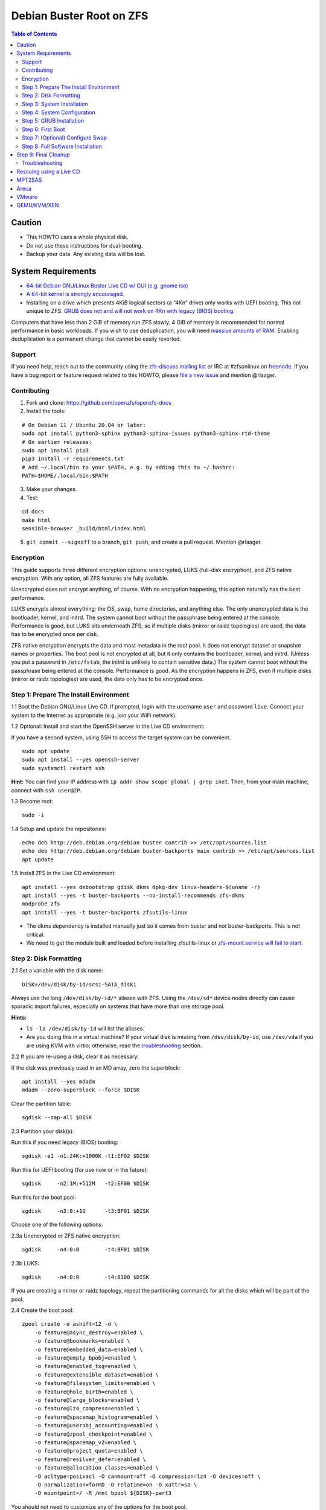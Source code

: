 Debian Buster Root on ZFS
=========================

.. contents:: Table of Contents
   :local:

Caution
~~~~~~~

-  This HOWTO uses a whole physical disk.
-  Do not use these instructions for dual-booting.
-  Backup your data. Any existing data will be lost.

System Requirements
~~~~~~~~~~~~~~~~~~~

-  `64-bit Debian GNU/Linux Buster Live CD w/ GUI (e.g. gnome
   iso) <https://cdimage.debian.org/mirror/cdimage/release/current-live/amd64/iso-hybrid/>`__
-  `A 64-bit kernel is strongly
   encouraged. <https://github.com/zfsonlinux/zfs/wiki/FAQ#32-bit-vs-64-bit-systems>`__
-  Installing on a drive which presents 4KiB logical sectors (a “4Kn”
   drive) only works with UEFI booting. This not unique to ZFS. `GRUB
   does not and will not work on 4Kn with legacy (BIOS)
   booting. <http://savannah.gnu.org/bugs/?46700>`__

Computers that have less than 2 GiB of memory run ZFS slowly. 4 GiB of
memory is recommended for normal performance in basic workloads. If you
wish to use deduplication, you will need `massive amounts of
RAM <http://wiki.freebsd.org/ZFSTuningGuide#Deduplication>`__. Enabling
deduplication is a permanent change that cannot be easily reverted.

Support
-------

If you need help, reach out to the community using the `zfs-discuss
mailing list <https://github.com/zfsonlinux/zfs/wiki/Mailing-Lists>`__
or IRC at #zfsonlinux on `freenode <https://freenode.net/>`__. If you
have a bug report or feature request related to this HOWTO, please `file
a new issue <https://github.com/zfsonlinux/zfs/issues/new>`__ and
mention @rlaager.

Contributing
------------

1) Fork and clone: https://github.com/openzfs/openzfs-docs

2) Install the tools:

::

   # On Debian 11 / Ubuntu 20.04 or later:
   sudo apt install python3-sphinx python3-sphinx-issues python3-sphinx-rtd-theme
   # On earlier releases:
   sudo apt install pip3
   pip3 install -r requirements.txt
   # Add ~/.local/bin to your $PATH, e.g. by adding this to ~/.bashrc:
   PATH=$HOME/.local/bin:$PATH

3) Make your changes.

4) Test:

::

   cd docs
   make html
   sensible-browser _build/html/index.html

5) ``git commit --signoff`` to a branch, ``git push``, and create a pull request.
   Mention @rlaager.

Encryption
----------

This guide supports three different encryption options: unencrypted,
LUKS (full-disk encryption), and ZFS native encryption. With any option,
all ZFS features are fully available.

Unencrypted does not encrypt anything, of course. With no encryption
happening, this option naturally has the best performance.

LUKS encrypts almost everything: the OS, swap, home directories, and
anything else. The only unencrypted data is the bootloader, kernel, and
initrd. The system cannot boot without the passphrase being entered at
the console. Performance is good, but LUKS sits underneath ZFS, so if
multiple disks (mirror or raidz topologies) are used, the data has to be
encrypted once per disk.

ZFS native encryption encrypts the data and most metadata in the root
pool. It does not encrypt dataset or snapshot names or properties. The
boot pool is not encrypted at all, but it only contains the bootloader,
kernel, and initrd. (Unless you put a password in ``/etc/fstab``, the
initrd is unlikely to contain sensitive data.) The system cannot boot
without the passphrase being entered at the console. Performance is
good. As the encryption happens in ZFS, even if multiple disks (mirror
or raidz topologies) are used, the data only has to be encrypted once.

Step 1: Prepare The Install Environment
---------------------------------------

1.1 Boot the Debian GNU/Linux Live CD. If prompted, login with the
username ``user`` and password ``live``. Connect your system to the
Internet as appropriate (e.g. join your WiFi network).

1.2 Optional: Install and start the OpenSSH server in the Live CD
environment:

If you have a second system, using SSH to access the target system can
be convenient.

::

   sudo apt update
   sudo apt install --yes openssh-server
   sudo systemctl restart ssh

**Hint:** You can find your IP address with
``ip addr show scope global | grep inet``. Then, from your main machine,
connect with ``ssh user@IP``.

1.3 Become root:

::

   sudo -i

1.4 Setup and update the repositories:

::

   echo deb http://deb.debian.org/debian buster contrib >> /etc/apt/sources.list
   echo deb http://deb.debian.org/debian buster-backports main contrib >> /etc/apt/sources.list
   apt update

1.5 Install ZFS in the Live CD environment:

::

   apt install --yes debootstrap gdisk dkms dpkg-dev linux-headers-$(uname -r)
   apt install --yes -t buster-backports --no-install-recommends zfs-dkms
   modprobe zfs
   apt install --yes -t buster-backports zfsutils-linux

-  The dkms dependency is installed manually just so it comes from
   buster and not buster-backports. This is not critical.
-  We need to get the module built and loaded before installing
   zfsutils-linux or `zfs-mount.service will fail to
   start <https://github.com/zfsonlinux/zfs/issues/9599>`__.

Step 2: Disk Formatting
-----------------------

2.1 Set a variable with the disk name:

::

   DISK=/dev/disk/by-id/scsi-SATA_disk1

Always use the long ``/dev/disk/by-id/*`` aliases with ZFS. Using the
``/dev/sd*`` device nodes directly can cause sporadic import failures,
especially on systems that have more than one storage pool.

**Hints:**

-  ``ls -la /dev/disk/by-id`` will list the aliases.
-  Are you doing this in a virtual machine? If your virtual disk is
   missing from ``/dev/disk/by-id``, use ``/dev/vda`` if you are using
   KVM with virtio; otherwise, read the
   `troubleshooting <#troubleshooting>`__ section.

2.2 If you are re-using a disk, clear it as necessary:

If the disk was previously used in an MD array, zero the superblock:

::

   apt install --yes mdadm
   mdadm --zero-superblock --force $DISK

Clear the partition table:

::

   sgdisk --zap-all $DISK

2.3 Partition your disk(s):

Run this if you need legacy (BIOS) booting:

::

   sgdisk -a1 -n1:24K:+1000K -t1:EF02 $DISK

Run this for UEFI booting (for use now or in the future):

::

   sgdisk     -n2:1M:+512M   -t2:EF00 $DISK

Run this for the boot pool:

::

   sgdisk     -n3:0:+1G      -t3:BF01 $DISK

Choose one of the following options:

2.3a Unencrypted or ZFS native encryption:

::

   sgdisk     -n4:0:0        -t4:BF01 $DISK

2.3b LUKS:

::

   sgdisk     -n4:0:0        -t4:8300 $DISK

If you are creating a mirror or raidz topology, repeat the partitioning
commands for all the disks which will be part of the pool.

2.4 Create the boot pool:

::

   zpool create -o ashift=12 -d \
       -o feature@async_destroy=enabled \
       -o feature@bookmarks=enabled \
       -o feature@embedded_data=enabled \
       -o feature@empty_bpobj=enabled \
       -o feature@enabled_txg=enabled \
       -o feature@extensible_dataset=enabled \
       -o feature@filesystem_limits=enabled \
       -o feature@hole_birth=enabled \
       -o feature@large_blocks=enabled \
       -o feature@lz4_compress=enabled \
       -o feature@spacemap_histogram=enabled \
       -o feature@userobj_accounting=enabled \
       -o feature@zpool_checkpoint=enabled \
       -o feature@spacemap_v2=enabled \
       -o feature@project_quota=enabled \
       -o feature@resilver_defer=enabled \
       -o feature@allocation_classes=enabled \
       -O acltype=posixacl -O canmount=off -O compression=lz4 -O devices=off \
       -O normalization=formD -O relatime=on -O xattr=sa \
       -O mountpoint=/ -R /mnt bpool ${DISK}-part3

You should not need to customize any of the options for the boot pool.

GRUB does not support all of the zpool features. See
``spa_feature_names`` in
`grub-core/fs/zfs/zfs.c <http://git.savannah.gnu.org/cgit/grub.git/tree/grub-core/fs/zfs/zfs.c#n276>`__.
This step creates a separate boot pool for ``/boot`` with the features
limited to only those that GRUB supports, allowing the root pool to use
any/all features. Note that GRUB opens the pool read-only, so all
read-only compatible features are "supported" by GRUB.

**Hints:**

-  If you are creating a mirror or raidz topology, create the pool using
   ``zpool create ... bpool mirror /dev/disk/by-id/scsi-SATA_disk1-part3 /dev/disk/by-id/scsi-SATA_disk2-part3``
   (or replace ``mirror`` with ``raidz``, ``raidz2``, or ``raidz3`` and
   list the partitions from additional disks).
-  The pool name is arbitrary. If changed, the new name must be used
   consistently. The ``bpool`` convention originated in this HOWTO.

2.5 Create the root pool:

Choose one of the following options:

2.5a Unencrypted:

::

   zpool create -o ashift=12 \
       -O acltype=posixacl -O canmount=off -O compression=lz4 \
       -O dnodesize=auto -O normalization=formD -O relatime=on -O xattr=sa \
       -O mountpoint=/ -R /mnt rpool ${DISK}-part4

2.5b LUKS:

::

   apt install --yes cryptsetup
   cryptsetup luksFormat -c aes-xts-plain64 -s 512 -h sha256 ${DISK}-part4
   cryptsetup luksOpen ${DISK}-part4 luks1
   zpool create -o ashift=12 \
       -O acltype=posixacl -O canmount=off -O compression=lz4 \
       -O dnodesize=auto -O normalization=formD -O relatime=on -O xattr=sa \
       -O mountpoint=/ -R /mnt rpool /dev/mapper/luks1

2.5c ZFS native encryption:

::

   zpool create -o ashift=12 \
       -O acltype=posixacl -O canmount=off -O compression=lz4 \
       -O dnodesize=auto -O normalization=formD -O relatime=on -O xattr=sa \
       -O encryption=aes-256-gcm -O keylocation=prompt -O keyformat=passphrase \
       -O mountpoint=/ -R /mnt rpool ${DISK}-part4

-  The use of ``ashift=12`` is recommended here because many drives
   today have 4KiB (or larger) physical sectors, even though they
   present 512B logical sectors. Also, a future replacement drive may
   have 4KiB physical sectors (in which case ``ashift=12`` is desirable)
   or 4KiB logical sectors (in which case ``ashift=12`` is required).
-  Setting ``-O acltype=posixacl`` enables POSIX ACLs globally. If you
   do not want this, remove that option, but later add
   ``-o acltype=posixacl`` (note: lowercase "o") to the ``zfs create``
   for ``/var/log``, as `journald requires
   ACLs <https://askubuntu.com/questions/970886/journalctl-says-failed-to-search-journal-acl-operation-not-supported>`__
-  Setting ``normalization=formD`` eliminates some corner cases relating
   to UTF-8 filename normalization. It also implies ``utf8only=on``,
   which means that only UTF-8 filenames are allowed. If you care to
   support non-UTF-8 filenames, do not use this option. For a discussion
   of why requiring UTF-8 filenames may be a bad idea, see `The problems
   with enforced UTF-8 only
   filenames <http://utcc.utoronto.ca/~cks/space/blog/linux/ForcedUTF8Filenames>`__.
-  Setting ``relatime=on`` is a middle ground between classic POSIX
   ``atime`` behavior (with its significant performance impact) and
   ``atime=off`` (which provides the best performance by completely
   disabling atime updates). Since Linux 2.6.30, ``relatime`` has been
   the default for other filesystems. See `RedHat's
   documentation <https://access.redhat.com/documentation/en-us/red_hat_enterprise_linux/6/html/power_management_guide/relatime>`__
   for further information.
-  Setting ``xattr=sa`` `vastly improves the performance of extended
   attributes <https://github.com/zfsonlinux/zfs/commit/82a37189aac955c81a59a5ecc3400475adb56355>`__.
   Inside ZFS, extended attributes are used to implement POSIX ACLs.
   Extended attributes can also be used by user-space applications.
   `They are used by some desktop GUI
   applications. <https://en.wikipedia.org/wiki/Extended_file_attributes#Linux>`__
   `They can be used by Samba to store Windows ACLs and DOS attributes;
   they are required for a Samba Active Directory domain
   controller. <https://wiki.samba.org/index.php/Setting_up_a_Share_Using_Windows_ACLs>`__
   Note that ```xattr=sa`` is
   Linux-specific. <http://open-zfs.org/wiki/Platform_code_differences>`__
   If you move your ``xattr=sa`` pool to another OpenZFS implementation
   besides ZFS-on-Linux, extended attributes will not be readable
   (though your data will be). If portability of extended attributes is
   important to you, omit the ``-O xattr=sa`` above. Even if you do not
   want ``xattr=sa`` for the whole pool, it is probably fine to use it
   for ``/var/log``.
-  Make sure to include the ``-part4`` portion of the drive path. If you
   forget that, you are specifying the whole disk, which ZFS will then
   re-partition, and you will lose the bootloader partition(s).
-  For LUKS, the key size chosen is 512 bits. However, XTS mode requires
   two keys, so the LUKS key is split in half. Thus, ``-s 512`` means
   AES-256.
-  ZFS native encryption uses ``aes-256-ccm`` by default. `AES-GCM seems
   to be generally preferred over
   AES-CCM <https://crypto.stackexchange.com/questions/6842/how-to-choose-between-aes-ccm-and-aes-gcm-for-storage-volume-encryption>`__,
   `is faster
   now <https://github.com/zfsonlinux/zfs/pull/9749#issuecomment-569132997>`__,
   and `will be even faster in the
   future <https://github.com/zfsonlinux/zfs/pull/9749>`__.
-  Your passphrase will likely be the weakest link. Choose wisely. See
   `section 5 of the cryptsetup
   FAQ <https://gitlab.com/cryptsetup/cryptsetup/wikis/FrequentlyAskedQuestions#5-security-aspects>`__
   for guidance.

**Hints:**

-  If you are creating a mirror or raidz topology, create the pool using
   ``zpool create ... rpool mirror /dev/disk/by-id/scsi-SATA_disk1-part4 /dev/disk/by-id/scsi-SATA_disk2-part4``
   (or replace ``mirror`` with ``raidz``, ``raidz2``, or ``raidz3`` and
   list the partitions from additional disks). For LUKS, use
   ``/dev/mapper/luks1``, ``/dev/mapper/luks2``, etc., which you will
   have to create using ``cryptsetup``.
-  The pool name is arbitrary. If changed, the new name must be used
   consistently. On systems that can automatically install to ZFS, the
   root pool is named ``rpool`` by default.

Step 3: System Installation
---------------------------

3.1 Create filesystem datasets to act as containers:

::

   zfs create -o canmount=off -o mountpoint=none rpool/ROOT
   zfs create -o canmount=off -o mountpoint=none bpool/BOOT

On Solaris systems, the root filesystem is cloned and the suffix is
incremented for major system changes through ``pkg image-update`` or
``beadm``. Similar functionality for APT is possible but currently
unimplemented. Even without such a tool, it can still be used for
manually created clones.

3.2 Create filesystem datasets for the root and boot filesystems:

::

   zfs create -o canmount=noauto -o mountpoint=/ rpool/ROOT/debian
   zfs mount rpool/ROOT/debian

   zfs create -o canmount=noauto -o mountpoint=/boot bpool/BOOT/debian
   zfs mount bpool/BOOT/debian

With ZFS, it is not normally necessary to use a mount command (either
``mount`` or ``zfs mount``). This situation is an exception because of
``canmount=noauto``.

3.3 Create datasets:

::

   zfs create                                 rpool/home
   zfs create -o mountpoint=/root             rpool/home/root
   zfs create -o canmount=off                 rpool/var
   zfs create -o canmount=off                 rpool/var/lib
   zfs create                                 rpool/var/log
   zfs create                                 rpool/var/spool

The datasets below are optional, depending on your preferences and/or
software choices.

If you wish to exclude these from snapshots:

::

   zfs create -o com.sun:auto-snapshot=false  rpool/var/cache
   zfs create -o com.sun:auto-snapshot=false  rpool/var/tmp
   chmod 1777 /mnt/var/tmp

If you use /opt on this system:

::

   zfs create                                 rpool/opt

If you use /srv on this system:

::

   zfs create                                 rpool/srv

If you use /usr/local on this system:

::

   zfs create -o canmount=off                 rpool/usr
   zfs create                                 rpool/usr/local

If this system will have games installed:

::

   zfs create                                 rpool/var/games

If this system will store local email in /var/mail:

::

   zfs create                                 rpool/var/mail

If this system will use Snap packages:

::

   zfs create                                 rpool/var/snap

If you use /var/www on this system:

::

   zfs create                                 rpool/var/www

If this system will use GNOME:

::

   zfs create                                 rpool/var/lib/AccountsService

If this system will use Docker (which manages its own datasets &
snapshots):

::

   zfs create -o com.sun:auto-snapshot=false  rpool/var/lib/docker

If this system will use NFS (locking):

::

   zfs create -o com.sun:auto-snapshot=false  rpool/var/lib/nfs

A tmpfs is recommended later, but if you want a separate dataset for
/tmp:

::

   zfs create -o com.sun:auto-snapshot=false  rpool/tmp
   chmod 1777 /mnt/tmp

The primary goal of this dataset layout is to separate the OS from user
data. This allows the root filesystem to be rolled back without rolling
back user data such as logs (in ``/var/log``). This will be especially
important if/when a ``beadm`` or similar utility is integrated. The
``com.sun.auto-snapshot`` setting is used by some ZFS snapshot utilities
to exclude transient data.

If you do nothing extra, ``/tmp`` will be stored as part of the root
filesystem. Alternatively, you can create a separate dataset for
``/tmp``, as shown above. This keeps the ``/tmp`` data out of snapshots
of your root filesystem. It also allows you to set a quota on
``rpool/tmp``, if you want to limit the maximum space used. Otherwise,
you can use a tmpfs (RAM filesystem) later.

3.4 Install the minimal system:

::

   debootstrap buster /mnt
   zfs set devices=off rpool

The ``debootstrap`` command leaves the new system in an unconfigured
state. An alternative to using ``debootstrap`` is to copy the entirety
of a working system into the new ZFS root.

Step 4: System Configuration
----------------------------

4.1 Configure the hostname (change ``HOSTNAME`` to the desired
hostname).

::

   echo HOSTNAME > /mnt/etc/hostname

   vi /mnt/etc/hosts
   Add a line:
   127.0.1.1       HOSTNAME
   or if the system has a real name in DNS:
   127.0.1.1       FQDN HOSTNAME

**Hint:** Use ``nano`` if you find ``vi`` confusing.

4.2 Configure the network interface:

Find the interface name:

::

   ip addr show

Adjust NAME below to match your interface name:

::

   vi /mnt/etc/network/interfaces.d/NAME
   auto NAME
   iface NAME inet dhcp

Customize this file if the system is not a DHCP client.

4.3 Configure the package sources:

::

   vi /mnt/etc/apt/sources.list
   deb http://deb.debian.org/debian buster main contrib
   deb-src http://deb.debian.org/debian buster main contrib

   vi /mnt/etc/apt/sources.list.d/buster-backports.list
   deb http://deb.debian.org/debian buster-backports main contrib
   deb-src http://deb.debian.org/debian buster-backports main contrib

   vi /mnt/etc/apt/preferences.d/90_zfs
   Package: libnvpair1linux libuutil1linux libzfs2linux libzfslinux-dev libzpool2linux python3-pyzfs pyzfs-doc spl spl-dkms zfs-dkms zfs-dracut zfs-initramfs zfs-test zfsutils-linux zfsutils-linux-dev zfs-zed
   Pin: release n=buster-backports
   Pin-Priority: 990

4.4 Bind the virtual filesystems from the LiveCD environment to the new
system and ``chroot`` into it:

::

   mount --rbind /dev  /mnt/dev
   mount --rbind /proc /mnt/proc
   mount --rbind /sys  /mnt/sys
   chroot /mnt /usr/bin/env DISK=$DISK bash --login

**Note:** This is using ``--rbind``, not ``--bind``.

4.5 Configure a basic system environment:

::

   ln -s /proc/self/mounts /etc/mtab
   apt update

   apt install --yes locales
   dpkg-reconfigure locales

Even if you prefer a non-English system language, always ensure that
``en_US.UTF-8`` is available.

::

   dpkg-reconfigure tzdata

4.6 Install ZFS in the chroot environment for the new system:

::

   apt install --yes dpkg-dev linux-headers-amd64 linux-image-amd64
   apt install --yes zfs-initramfs

4.7 For LUKS installs only, setup crypttab:

::

   apt install --yes cryptsetup

   echo luks1 UUID=$(blkid -s UUID -o value ${DISK}-part4) none \
       luks,discard,initramfs > /etc/crypttab

-  The use of ``initramfs`` is a work-around for `cryptsetup does not
   support
   ZFS <https://bugs.launchpad.net/ubuntu/+source/cryptsetup/+bug/1612906>`__.

**Hint:** If you are creating a mirror or raidz topology, repeat the
``/etc/crypttab`` entries for ``luks2``, etc. adjusting for each disk.

4.8 Install GRUB

Choose one of the following options:

4.8a Install GRUB for legacy (BIOS) booting

::

   apt install --yes grub-pc

Install GRUB to the disk(s), not the partition(s).

4.8b Install GRUB for UEFI booting

::

   apt install dosfstools
   mkdosfs -F 32 -s 1 -n EFI ${DISK}-part2
   mkdir /boot/efi
   echo PARTUUID=$(blkid -s PARTUUID -o value ${DISK}-part2) \
       /boot/efi vfat nofail,x-systemd.device-timeout=1 0 1 >> /etc/fstab
   mount /boot/efi
   apt install --yes grub-efi-amd64 shim-signed

-  The ``-s 1`` for ``mkdosfs`` is only necessary for drives which
   present 4 KiB logical sectors (“4Kn” drives) to meet the minimum
   cluster size (given the partition size of 512 MiB) for FAT32. It also
   works fine on drives which present 512 B sectors.

**Note:** If you are creating a mirror or raidz topology, this step only
installs GRUB on the first disk. The other disk(s) will be handled
later.

4.9 Set a root password

::

   passwd

4.10 Enable importing bpool

This ensures that ``bpool`` is always imported, regardless of whether
``/etc/zfs/zpool.cache`` exists, whether it is in the cachefile or not,
or whether ``zfs-import-scan.service`` is enabled.

::

       vi /etc/systemd/system/zfs-import-bpool.service
       [Unit]
       DefaultDependencies=no
       Before=zfs-import-scan.service
       Before=zfs-import-cache.service

       [Service]
       Type=oneshot
       RemainAfterExit=yes
       ExecStart=/sbin/zpool import -N -o cachefile=none bpool

       [Install]
       WantedBy=zfs-import.target

::

   systemctl enable zfs-import-bpool.service

4.11 Optional (but recommended): Mount a tmpfs to /tmp

If you chose to create a ``/tmp`` dataset above, skip this step, as they
are mutually exclusive choices. Otherwise, you can put ``/tmp`` on a
tmpfs (RAM filesystem) by enabling the ``tmp.mount`` unit.

::

   cp /usr/share/systemd/tmp.mount /etc/systemd/system/
   systemctl enable tmp.mount

4.12 Optional (but kindly requested): Install popcon

The ``popularity-contest`` package reports the list of packages install
on your system. Showing that ZFS is popular may be helpful in terms of
long-term attention from the distro.

::

   apt install --yes popularity-contest

Choose Yes at the prompt.

Step 5: GRUB Installation
-------------------------

5.1 Verify that the ZFS boot filesystem is recognized:

::

   grub-probe /boot

5.2 Refresh the initrd files:

::

   update-initramfs -u -k all

**Note:** When using LUKS, this will print "WARNING could not determine
root device from /etc/fstab". This is because `cryptsetup does not
support
ZFS <https://bugs.launchpad.net/ubuntu/+source/cryptsetup/+bug/1612906>`__.

5.3 Workaround GRUB's missing zpool-features support:

::

   vi /etc/default/grub
   Set: GRUB_CMDLINE_LINUX="root=ZFS=rpool/ROOT/debian"

5.4 Optional (but highly recommended): Make debugging GRUB easier:

::

   vi /etc/default/grub
   Remove quiet from: GRUB_CMDLINE_LINUX_DEFAULT
   Uncomment: GRUB_TERMINAL=console
   Save and quit.

Later, once the system has rebooted twice and you are sure everything is
working, you can undo these changes, if desired.

5.5 Update the boot configuration:

::

   update-grub

**Note:** Ignore errors from ``osprober``, if present.

5.6 Install the boot loader

5.6a For legacy (BIOS) booting, install GRUB to the MBR:

::

   grub-install $DISK

Note that you are installing GRUB to the whole disk, not a partition.

If you are creating a mirror or raidz topology, repeat the
``grub-install`` command for each disk in the pool.

5.6b For UEFI booting, install GRUB:

::

   grub-install --target=x86_64-efi --efi-directory=/boot/efi \
       --bootloader-id=debian --recheck --no-floppy

It is not necessary to specify the disk here. If you are creating a
mirror or raidz topology, the additional disks will be handled later.

5.7 Verify that the ZFS module is installed:

::

   ls /boot/grub/*/zfs.mod

5.8 Fix filesystem mount ordering

Until there is support for mounting ``/boot`` in the initramfs, we also
need to mount that, because it was marked ``canmount=noauto``. Also,
with UEFI, we need to ensure it is mounted before its child filesystem
``/boot/efi``.

We need to activate ``zfs-mount-generator``. This makes systemd aware of
the separate mountpoints, which is important for things like
``/var/log`` and ``/var/tmp``. In turn, ``rsyslog.service`` depends on
``var-log.mount`` by way of ``local-fs.target`` and services using the
``PrivateTmp`` feature of systemd automatically use
``After=var-tmp.mount``.

For UEFI booting, unmount /boot/efi first:

::

   umount /boot/efi

Everything else applies to both BIOS and UEFI booting:

::

   zfs set mountpoint=legacy bpool/BOOT/debian
   echo bpool/BOOT/debian /boot zfs \
       nodev,relatime,x-systemd.requires=zfs-import-bpool.service 0 0 >> /etc/fstab

   mkdir /etc/zfs/zfs-list.cache
   touch /etc/zfs/zfs-list.cache/rpool
   ln -s /usr/lib/zfs-linux/zed.d/history_event-zfs-list-cacher.sh /etc/zfs/zed.d
   zed -F &

Verify that zed updated the cache by making sure this is not empty:

::

   cat /etc/zfs/zfs-list.cache/rpool

If it is empty, force a cache update and check again:

::

   zfs set canmount=noauto rpool/ROOT/debian

Stop zed:

::

   fg
   Press Ctrl-C.

Fix the paths to eliminate /mnt:

::

   sed -Ei "s|/mnt/?|/|" /etc/zfs/zfs-list.cache/rpool

Step 6: First Boot
------------------

6.1 Snapshot the initial installation:

::

   zfs snapshot bpool/BOOT/debian@install
   zfs snapshot rpool/ROOT/debian@install

In the future, you will likely want to take snapshots before each
upgrade, and remove old snapshots (including this one) at some point to
save space.

6.2 Exit from the ``chroot`` environment back to the LiveCD environment:

::

   exit

6.3 Run these commands in the LiveCD environment to unmount all
filesystems:

::

   mount | grep -v zfs | tac | awk '/\/mnt/ {print $3}' | xargs -i{} umount -lf {}
   zpool export -a

6.4 Reboot:

::

   reboot

6.5 Wait for the newly installed system to boot normally. Login as root.

6.6 Create a user account:

::

   zfs create rpool/home/YOURUSERNAME
   adduser YOURUSERNAME
   cp -a /etc/skel/. /home/YOURUSERNAME
   chown -R YOURUSERNAME:YOURUSERNAME /home/YOURUSERNAME

6.7 Add your user account to the default set of groups for an
administrator:

::

   usermod -a -G audio,cdrom,dip,floppy,netdev,plugdev,sudo,video YOURUSERNAME

6.8 Mirror GRUB

If you installed to multiple disks, install GRUB on the additional
disks:

6.8a For legacy (BIOS) booting:

::

   dpkg-reconfigure grub-pc
   Hit enter until you get to the device selection screen.
   Select (using the space bar) all of the disks (not partitions) in your pool.

6.8b UEFI

::

   umount /boot/efi

For the second and subsequent disks (increment debian-2 to -3, etc.):

::

   dd if=/dev/disk/by-id/scsi-SATA_disk1-part2 \
      of=/dev/disk/by-id/scsi-SATA_disk2-part2
   efibootmgr -c -g -d /dev/disk/by-id/scsi-SATA_disk2 \
       -p 2 -L "debian-2" -l '\EFI\debian\grubx64.efi'

   mount /boot/efi

Step 7: (Optional) Configure Swap
---------------------------------

**Caution**: On systems with extremely high memory pressure, using a
zvol for swap can result in lockup, regardless of how much swap is still
available. This issue is currently being investigated in:
`https://github.com/zfsonlinux/zfs/issues/7734 <https://github.com/zfsonlinux/zfs/issues/7734>`__

7.1 Create a volume dataset (zvol) for use as a swap device:

::

   zfs create -V 4G -b $(getconf PAGESIZE) -o compression=zle \
       -o logbias=throughput -o sync=always \
       -o primarycache=metadata -o secondarycache=none \
       -o com.sun:auto-snapshot=false rpool/swap

You can adjust the size (the ``4G`` part) to your needs.

The compression algorithm is set to ``zle`` because it is the cheapest
available algorithm. As this guide recommends ``ashift=12`` (4 kiB
blocks on disk), the common case of a 4 kiB page size means that no
compression algorithm can reduce I/O. The exception is all-zero pages,
which are dropped by ZFS; but some form of compression has to be enabled
to get this behavior.

7.2 Configure the swap device:

**Caution**: Always use long ``/dev/zvol`` aliases in configuration
files. Never use a short ``/dev/zdX`` device name.

::

   mkswap -f /dev/zvol/rpool/swap
   echo /dev/zvol/rpool/swap none swap discard 0 0 >> /etc/fstab
   echo RESUME=none > /etc/initramfs-tools/conf.d/resume

The ``RESUME=none`` is necessary to disable resuming from hibernation.
This does not work, as the zvol is not present (because the pool has not
yet been imported) at the time the resume script runs. If it is not
disabled, the boot process hangs for 30 seconds waiting for the swap
zvol to appear.

7.3 Enable the swap device:

::

   swapon -av

Step 8: Full Software Installation
----------------------------------

8.1 Upgrade the minimal system:

::

   apt dist-upgrade --yes

8.2 Install a regular set of software:

::

   tasksel

8.3 Optional: Disable log compression:

As ``/var/log`` is already compressed by ZFS, logrotate’s compression is
going to burn CPU and disk I/O for (in most cases) very little gain.
Also, if you are making snapshots of ``/var/log``, logrotate’s
compression will actually waste space, as the uncompressed data will
live on in the snapshot. You can edit the files in ``/etc/logrotate.d``
by hand to comment out ``compress``, or use this loop (copy-and-paste
highly recommended):

::

   for file in /etc/logrotate.d/* ; do
       if grep -Eq "(^|[^#y])compress" "$file" ; then
           sed -i -r "s/(^|[^#y])(compress)/\1#\2/" "$file"
       fi
   done

8.4 Reboot:

::

   reboot

Step 9: Final Cleanup
~~~~~~~~~~~~~~~~~~~~~

9.1 Wait for the system to boot normally. Login using the account you
created. Ensure the system (including networking) works normally.

9.2 Optional: Delete the snapshots of the initial installation:

::

   sudo zfs destroy bpool/BOOT/debian@install
   sudo zfs destroy rpool/ROOT/debian@install

9.3 Optional: Disable the root password

::

   sudo usermod -p '*' root

9.4 Optional: Re-enable the graphical boot process:

If you prefer the graphical boot process, you can re-enable it now. If
you are using LUKS, it makes the prompt look nicer.

::

   sudo vi /etc/default/grub
   Add quiet to GRUB_CMDLINE_LINUX_DEFAULT
   Comment out GRUB_TERMINAL=console
   Save and quit.

   sudo update-grub

**Note:** Ignore errors from ``osprober``, if present.

9.5 Optional: For LUKS installs only, backup the LUKS header:

::

   sudo cryptsetup luksHeaderBackup /dev/disk/by-id/scsi-SATA_disk1-part4 \
       --header-backup-file luks1-header.dat

Store that backup somewhere safe (e.g. cloud storage). It is protected
by your LUKS passphrase, but you may wish to use additional encryption.

**Hint:** If you created a mirror or raidz topology, repeat this for
each LUKS volume (``luks2``, etc.).

Troubleshooting
---------------

Rescuing using a Live CD
~~~~~~~~~~~~~~~~~~~~~~~~

Go through `Step 1: Prepare The Install
Environment <#step-1-prepare-the-install-environment>`__.

For LUKS, first unlock the disk(s):

::

   apt install --yes cryptsetup
   cryptsetup luksOpen /dev/disk/by-id/scsi-SATA_disk1-part4 luks1
   Repeat for additional disks, if this is a mirror or raidz topology.

Mount everything correctly:

::

   zpool export -a
   zpool import -N -R /mnt rpool
   zpool import -N -R /mnt bpool
   zfs load-key -a
   zfs mount rpool/ROOT/debian
   zfs mount -a

If needed, you can chroot into your installed environment:

::

   mount --rbind /dev  /mnt/dev
   mount --rbind /proc /mnt/proc
   mount --rbind /sys  /mnt/sys
   chroot /mnt /bin/bash --login
   mount /boot
   mount -a

Do whatever you need to do to fix your system.

When done, cleanup:

::

   exit
   mount | grep -v zfs | tac | awk '/\/mnt/ {print $3}' | xargs -i{} umount -lf {}
   zpool export -a
   reboot

MPT2SAS
~~~~~~~

Most problem reports for this tutorial involve ``mpt2sas`` hardware that
does slow asynchronous drive initialization, like some IBM M1015 or
OEM-branded cards that have been flashed to the reference LSI firmware.

The basic problem is that disks on these controllers are not visible to
the Linux kernel until after the regular system is started, and ZoL does
not hotplug pool members. See
`https://github.com/zfsonlinux/zfs/issues/330 <https://github.com/zfsonlinux/zfs/issues/330>`__.

Most LSI cards are perfectly compatible with ZoL. If your card has this
glitch, try setting ZFS_INITRD_PRE_MOUNTROOT_SLEEP=X in
/etc/default/zfs. The system will wait X seconds for all drives to
appear before importing the pool.

Areca
~~~~~

Systems that require the ``arcsas`` blob driver should add it to the
``/etc/initramfs-tools/modules`` file and run
``update-initramfs -u -k all``.

Upgrade or downgrade the Areca driver if something like
``RIP: 0010:[<ffffffff8101b316>]  [<ffffffff8101b316>] native_read_tsc+0x6/0x20``
appears anywhere in kernel log. ZoL is unstable on systems that emit
this error message.

VMware
~~~~~~

-  Set ``disk.EnableUUID = "TRUE"`` in the vmx file or vsphere
   configuration. Doing this ensures that ``/dev/disk`` aliases are
   created in the guest.

QEMU/KVM/XEN
~~~~~~~~~~~~

Set a unique serial number on each virtual disk using libvirt or qemu
(e.g. ``-drive if=none,id=disk1,file=disk1.qcow2,serial=1234567890``).

To be able to use UEFI in guests (instead of only BIOS booting), run
this on the host:

::

   sudo apt install ovmf

   sudo vi /etc/libvirt/qemu.conf
   Uncomment these lines:
   nvram = [
      "/usr/share/OVMF/OVMF_CODE.fd:/usr/share/OVMF/OVMF_VARS.fd",
      "/usr/share/OVMF/OVMF_CODE.secboot.fd:/usr/share/OVMF/OVMF_VARS.fd",
      "/usr/share/AAVMF/AAVMF_CODE.fd:/usr/share/AAVMF/AAVMF_VARS.fd",
      "/usr/share/AAVMF/AAVMF32_CODE.fd:/usr/share/AAVMF/AAVMF32_VARS.fd"
   ]

   sudo systemctl restart libvirtd.service
